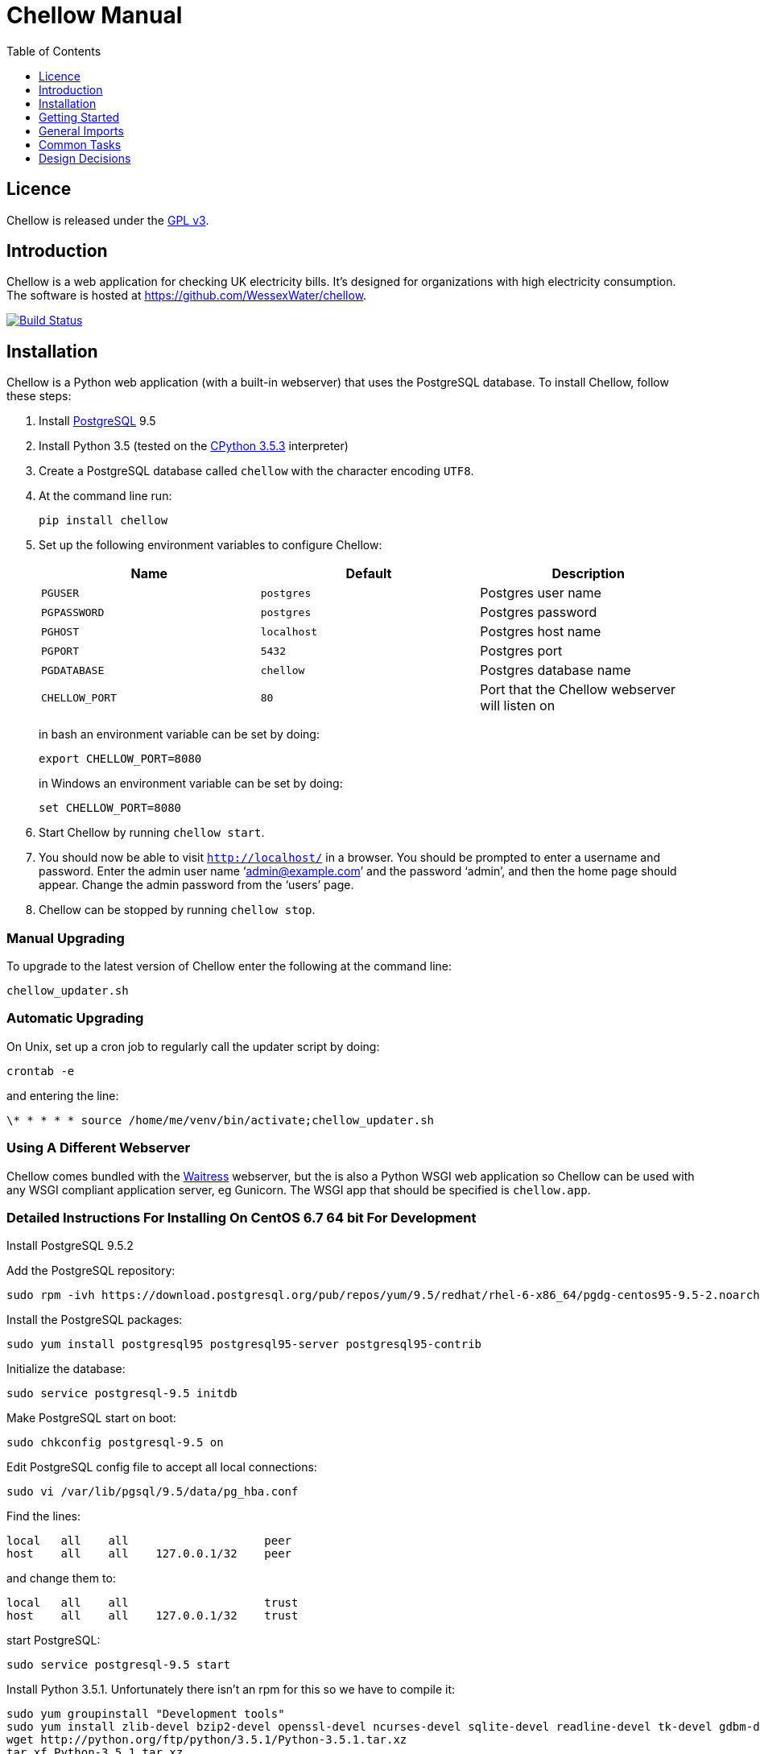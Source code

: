 = Chellow Manual
:toclevels: 1
:toc:


== Licence

Chellow is released under the http://www.gnu.org/licenses/gpl.html[GPL v3].


== Introduction

Chellow is a web application for checking UK electricity bills. It's designed
for organizations with high electricity consumption. The software is hosted at
https://github.com/WessexWater/chellow.

image:https://travis-ci.org/WessexWater/chellow.svg?branch=master["Build Status", link="https://travis-ci.org/WessexWater/chellow"]


== Installation

Chellow is a Python web application (with a built-in webserver) that uses the
PostgreSQL database. To install Chellow, follow these steps:

. Install http://www.postgresql.org/[PostgreSQL] 9.5
. Install Python 3.5 (tested on the http://www.python.org/[CPython 3.5.3]
  interpreter)
. Create a PostgreSQL database called `chellow` with the character encoding
  `UTF8`.
. At the command line run:
+
 pip install chellow
+
. Set up the following environment variables to configure Chellow: +
+
|===
| Name | Default | Description 

| `PGUSER`
| `postgres`
| Postgres user name

| `PGPASSWORD`
| `postgres`
| Postgres password

| `PGHOST`
| `localhost`
| Postgres host name

| `PGPORT`
| `5432`
| Postgres port

| `PGDATABASE`
| `chellow`
| Postgres database name

| `CHELLOW_PORT`
| `80`
| Port that the Chellow webserver will listen on
|===
in bash an environment variable can be set by doing:

 export CHELLOW_PORT=8080
+
in Windows an environment variable can be set by doing:

 set CHELLOW_PORT=8080
+
. Start Chellow by running `chellow start`.
. You should now be able to visit `http://localhost/` in a browser. You should
  be prompted to enter a username and password. Enter the admin user name
  '`admin@example.com`' and the password '`admin`', and then the
  home page should appear. Change the admin password from the '`users`' page.
. Chellow can be stopped by running `chellow stop`.


=== Manual Upgrading

To upgrade to the latest version of Chellow enter the following at the command
line:

 chellow_updater.sh


=== Automatic Upgrading

On Unix, set up a cron job to regularly call the updater script by doing:

 crontab -e

and entering the line:

 \* * * * * source /home/me/venv/bin/activate;chellow_updater.sh


=== Using A Different Webserver

Chellow comes bundled with the
http://docs.pylonsproject.org/projects/waitress/en/latest/[Waitress] webserver,
but the is also a Python WSGI web application so Chellow can be used with any
WSGI compliant application server, eg Gunicorn. The WSGI app that should be
specified is `chellow.app`.

=== Detailed Instructions For Installing On CentOS 6.7 64 bit For Development

Install PostgreSQL 9.5.2

Add the PostgreSQL repository:

 sudo rpm -ivh https://download.postgresql.org/pub/repos/yum/9.5/redhat/rhel-6-x86_64/pgdg-centos95-9.5-2.noarch.rpm

Install the PostgreSQL packages:

 sudo yum install postgresql95 postgresql95-server postgresql95-contrib

Initialize the database:

 sudo service postgresql-9.5 initdb

Make PostgreSQL start on boot:

 sudo chkconfig postgresql-9.5 on

Edit PostgreSQL config file to accept all local connections:

 sudo vi /var/lib/pgsql/9.5/data/pg_hba.conf

Find the lines:

 local   all    all                    peer
 host    all    all    127.0.0.1/32    peer

and change them to:

 local   all    all                    trust
 host    all    all    127.0.0.1/32    trust

start PostgreSQL:

 sudo service postgresql-9.5 start

Install Python 3.5.1. Unfortunately there isn't an rpm for this so we have to compile it:

 sudo yum groupinstall "Development tools"
 sudo yum install zlib-devel bzip2-devel openssl-devel ncurses-devel sqlite-devel readline-devel tk-devel gdbm-devel db4-devel libpcap-devel xz-devel wget
 wget http://python.org/ftp/python/3.5.1/Python-3.5.1.tar.xz
 tar xf Python-3.5.1.tar.xz
 cd Python-3.5.1
 ./configure --prefix=/usr/local --enable-shared LDFLAGS="Wl,-rpath /usr/local/lib"
 make
 sudo make altinstall

We need to tell Chellow which port to listen on, so:

 vi ~/.bashrc

and add the line:

 export CHELLOW_PORT=8080
 export PGUSER=postgres

Clone the Chellow source from GitHub:

 git clone https://github.com/WessexWater/chellow.git

Change directory to the 'chellow' directory:

 cd chellow

Create a local 'test' branch to track the remote 'origin/test' branch:

 git branch --track test origin/test

Check out the 'test' branch into the working directory:

 git checkout test

Create a Python virtual environment:

 pyvenv-3.5 venv

Activate the environment:

 source venv/bin/activate

Make sure you're running a recent version of pip:

 pip install --upgrade pip

Install tox:

 pip install tox


Run tests:

 tox
 

==  Getting Started

This is a brief guide to setting things up after you've installed Chellow. It
assumes that you have a basic knowledge of
https://en.wikipedia.org/wiki/Electricity_billing_in_the_UK[UK electricity
billing]. It goes through the steps of adding a half-hourly (HH) metered supply,
and producing virtual bills for it, and then importing an actual bill and
running a bill check.

Chellow can handle non-half-hourly supplies as well as half-hourly, and it can
also deal with gas supplies, but we'll use a half-hourly electricity supply for
this example.


=== View the Chellow home page

Assuming you've installed Chellow correctly, you should be able to open your
browser, type in the URL of the Chellow application, and see the Chellow home
page.


=== Users

Before any users are added, if you access Chellow from `localhost` you'll have
read / write access. Once users are added, you have to log in as one of those
users. Users are added from the 'users' page.


=== Add HHDC Contracts

Every supply must a have a data collector. Add in a new HHDC by going to the
'HHDC Contracts' page and then clicking on the 'Add' link. 


=== Add MOP Contracts

Every supply must a have a meter operator. Add in a new MOP by going to the
'MOP Contracts' page and then clicking on the 'Add' link. For now just put in a
simple virtual bill for the MOP, so in the 'script' field enter:

    def virtual_bill_titles():
        return ['net-gbp']    

    
    def virtual_bill(data_source):
        for hh in data_source.hh_data:
            if hh['utc-is-month-end']:
                data_source.mop_bill['net-gbp'] += 10


=== Add Supplier Contracts

Click on the 'supplier contracts' link and then fill out the 'Add a contract'
form. For the Charge Script field enter:

    def virtual_bill_titles():
        return ['net-gbp', 'day-kwh', 'day-gbp', 'night-kwh', 'night-gbp']    
    
    def virtual_bill(data_source):
        bill = data_source.supplier_bill 
    
        for hh in data_source.hh_data:
            if 0 < hh['utc-decimal-hour'] < 8:
                bill['night-kwh'] += hh['msp-kwh']
                bill['night-gbp'] += hh['msp-kwh'] * 0.05
            else:
                bill['day-kwh'] += hh['msp-kwh']
                bill['day-gbp'] += hh['msp-kwh'] * 0.1
    
        bill['net-gbp'] = sum(v for k, v in bill.items() if k[-4:] == '-gbp')

This will generate a simple virtual bill based on a day / night tariff.
Supplier contract scripts can be much more sophisticated than this, including
DUoS, TNUoS, BSUoS, RO and many other standard charges. These will be addressed
later on in this guide.

Also, don't worry about the 'properties' field for now.


=== Add a Site

Go to the 'sites' link on the home page, and click 'add'. Fill out the form
and create the site.


=== Add a Supply

To add a supply to a site, go to the site's page and click on 'edit'. Half-way
down the page there's an 'Insert an electricity supply' form. For a standard
electricity supply the 'source' is 'net'. Make sure the profile class (PC) is
'00' to indicate to Chellow that it's a half-hourly metered supply. The SSC
field is left blank for a half-hourly as they don't have an SSC.

A supply is formed from a series of eras. Each era has different
characteristics to capture the history of a supply.


=== Run a Virtual Bill

At this stage it should be possible to run a virtual bill for the supply you've
added. Go to the supply's page and click on the 'Supplier Virtual Bill' link.
That should return a page showing the virtual bill for the supply.

Of course, the consumption will be zero because we haven't added in any
half-hourly data yet.


=== Add Some HH Data

On the page of the supply you've created, you'll see that there's a 'channels'
link, with an 'add' link next to it. Add an active import channel for the
half-hourly data to be attached to.

Back on the supply page a link to the channel you just created will have
appeared. Click on this and fill out the form for adding a half-hour of data.

If you then re-run the virtual bill for the period in which you added the
half-hour, it should show up in the virtual bill.

It's tedious to add HH data one by one, so if you go to the page of the HHDC
contract that you've created, you'll see a 'HH Data Imports' link. Click on
this and there's a form for uploading HH data in bulk in a variety of formats.
Chellow can also be set up to import files automatically from an FTP server.


=== Virtual Bills For A Contract

To see the virtual bills for a supplier contract, go to the contract page and
follow the Virtual Bills link.


====  Data Structure

  * Site
  * Supply
    * Supply Era
      * Site
      * MOP Contract
      * DC Contract
      * Profile Class
      * Imp / Exp Supplier Contract
      * Imp / Exp Mpan Core
      * Imp / Exp LLFC
      * Imp / Exp Supply Capacity
      * Imp / Exp Channels 
        * HH Data
  * Supplier Contracts (Same for DC and MOP) 
    * Rate Scripts
    * Batches 
      * Bills 
        * Supply
        * Register Reads
  * DNOs (Distribution Network Operators) 
    * LLFCs (Line Loss Factor Classes)


== General Imports

The menu has a link called 'General Import' which take you to a page for doing
bulk insert / update / delete operations on Chellow data (eg. Sites, Supplies,
LLFCs etc.) using a CSV file.


== Common Tasks

=== Merging Two Supplies

Say there are two supplies A and B, and you want to end up with just A. The
steps are:

  1. Back up the data by taking a snapshot of the database.
  2. Check that A and B have the same header data (LLFC, MTC etc).
  3. See if there are any overlapping channels, eg. do both A and B have import kVArh? If there are, then decide which one is going to be kept.
  4. Load the hh data for the required channels from the backup file. First take a copy of the file, then edit out the data you don't want, then further edit the file so that it loads into the new supply.
  5. Delete supply B.


=== Local Reports

Core reports come with Chellow, but it's possible for users to create custom
reports. Reports are written in Python, and often use a Jinja2 template. You
can display a link to a report of user reports by adding the `local_reports_id`
to the `configuration` non-core contract.


==== Default users

Default users can be automatically assigned to requests from certain IP
addresses. To associate an IP address to a user, go to the non-core contract
`configuration` and add a line to the 'properties' field similar to the
following:

  {
    'ips': {'127.0.0.1': 'implicit-user@localhost'}
  }

Note that multiple IP addresses can be mapped to the same user.

It's also possible to use Microsoft Active Directory to authenticate users
with a reverse proxy server. Edit the `configuration` non-core contract and add
something like:

  {
    "ad_authentication": {
      "default_user": "readonly@example.com",
      "on": true}


== Design Decisions

Why don't you use the +/- infinity values for timestamps? The problem is that it's not clear how this would translate into Python. So we currently use null for infinity, which naturally translates into None in Python. 
